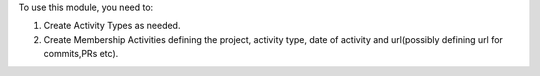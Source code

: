To use this module, you need to:

#. Create Activity Types as needed.
#. Create Membership Activities defining the project, activity type, date of activity and url(possibly defining url for commits,PRs etc).
